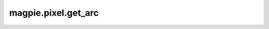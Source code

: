 
magpie.pixel.get_arc
^^^^^^^^^^^^^^^^^^^^


.. function:: magpie.pixel.get_arc(radius[, phimin=0., phimax=2.*np.pi, center=[0., 0.], steps=10])

    Returns the coordinates of the arc of a circle, default settings will
    return the coordinates along a complete circle.


    :Parameters:
      radius : float
          Radius of the circle.
      phimin : float, optional
          Minimum phi value, default=0.
      phimax : float, optional
          Maximum phi value, default=2pi.
      center : list, optional
          Central x and y coordinates for the arc.
      steps : int, optional
          The number of points along the arc curve.


    :Returns:
      x, y : array
          Coordinates along the arc of a circle.
